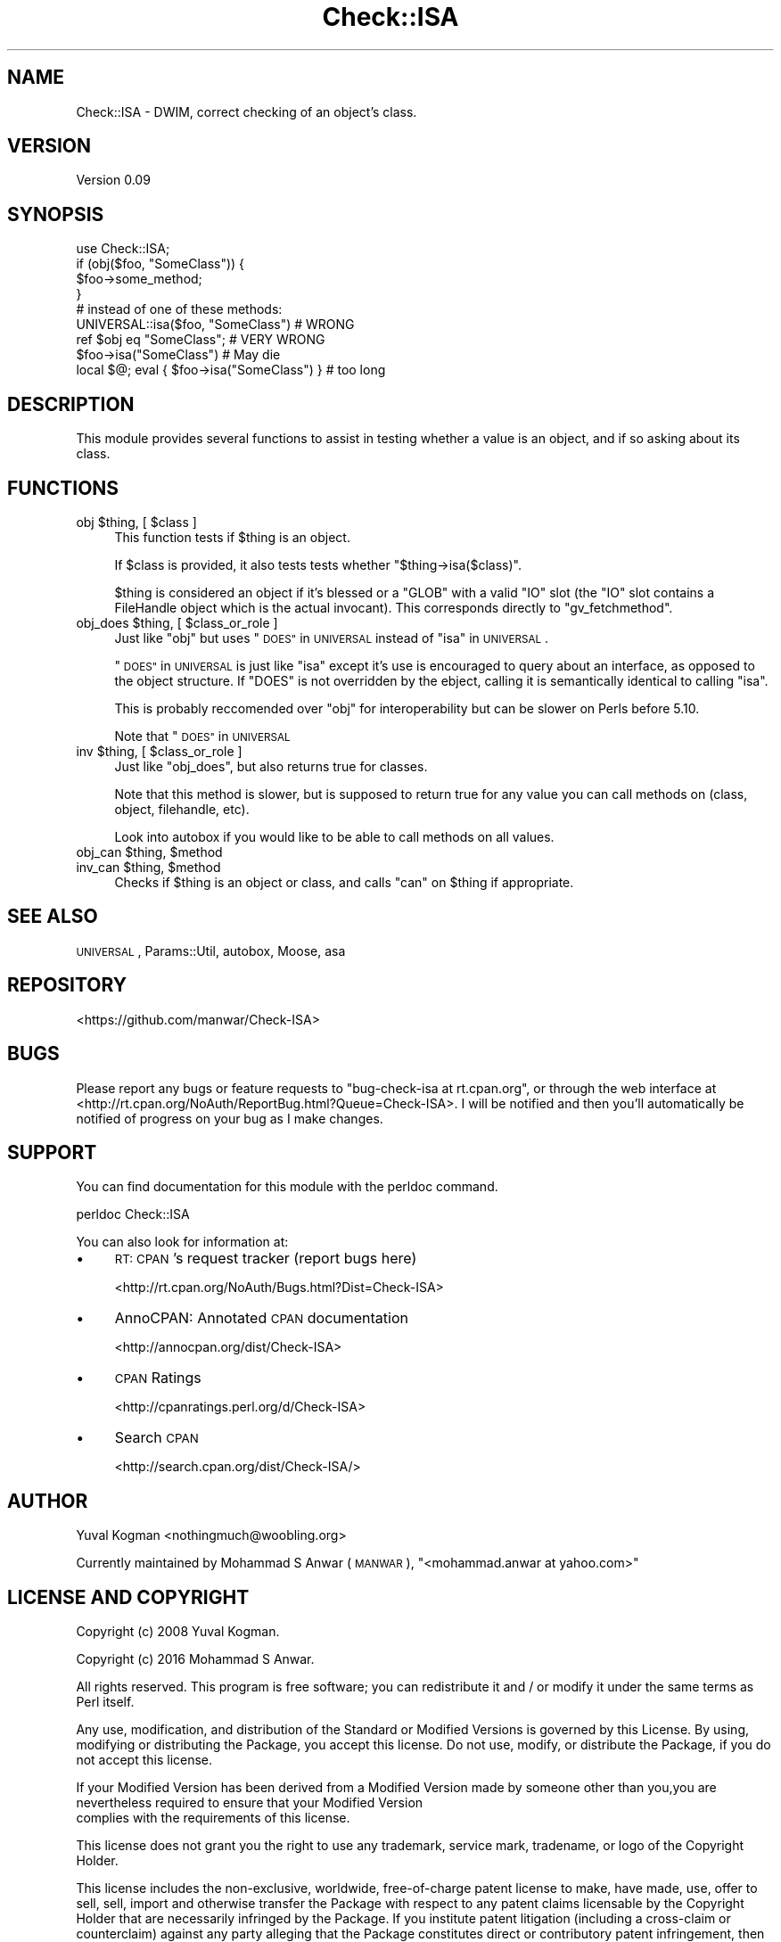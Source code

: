 .\" Automatically generated by Pod::Man 4.14 (Pod::Simple 3.40)
.\"
.\" Standard preamble:
.\" ========================================================================
.de Sp \" Vertical space (when we can't use .PP)
.if t .sp .5v
.if n .sp
..
.de Vb \" Begin verbatim text
.ft CW
.nf
.ne \\$1
..
.de Ve \" End verbatim text
.ft R
.fi
..
.\" Set up some character translations and predefined strings.  \*(-- will
.\" give an unbreakable dash, \*(PI will give pi, \*(L" will give a left
.\" double quote, and \*(R" will give a right double quote.  \*(C+ will
.\" give a nicer C++.  Capital omega is used to do unbreakable dashes and
.\" therefore won't be available.  \*(C` and \*(C' expand to `' in nroff,
.\" nothing in troff, for use with C<>.
.tr \(*W-
.ds C+ C\v'-.1v'\h'-1p'\s-2+\h'-1p'+\s0\v'.1v'\h'-1p'
.ie n \{\
.    ds -- \(*W-
.    ds PI pi
.    if (\n(.H=4u)&(1m=24u) .ds -- \(*W\h'-12u'\(*W\h'-12u'-\" diablo 10 pitch
.    if (\n(.H=4u)&(1m=20u) .ds -- \(*W\h'-12u'\(*W\h'-8u'-\"  diablo 12 pitch
.    ds L" ""
.    ds R" ""
.    ds C` ""
.    ds C' ""
'br\}
.el\{\
.    ds -- \|\(em\|
.    ds PI \(*p
.    ds L" ``
.    ds R" ''
.    ds C`
.    ds C'
'br\}
.\"
.\" Escape single quotes in literal strings from groff's Unicode transform.
.ie \n(.g .ds Aq \(aq
.el       .ds Aq '
.\"
.\" If the F register is >0, we'll generate index entries on stderr for
.\" titles (.TH), headers (.SH), subsections (.SS), items (.Ip), and index
.\" entries marked with X<> in POD.  Of course, you'll have to process the
.\" output yourself in some meaningful fashion.
.\"
.\" Avoid warning from groff about undefined register 'F'.
.de IX
..
.nr rF 0
.if \n(.g .if rF .nr rF 1
.if (\n(rF:(\n(.g==0)) \{\
.    if \nF \{\
.        de IX
.        tm Index:\\$1\t\\n%\t"\\$2"
..
.        if !\nF==2 \{\
.            nr % 0
.            nr F 2
.        \}
.    \}
.\}
.rr rF
.\" ========================================================================
.\"
.IX Title "Check::ISA 3"
.TH Check::ISA 3 "2016-08-31" "perl v5.32.0" "User Contributed Perl Documentation"
.\" For nroff, turn off justification.  Always turn off hyphenation; it makes
.\" way too many mistakes in technical documents.
.if n .ad l
.nh
.SH "NAME"
Check::ISA \- DWIM, correct checking of an object's class.
.SH "VERSION"
.IX Header "VERSION"
Version 0.09
.SH "SYNOPSIS"
.IX Header "SYNOPSIS"
.Vb 1
\&    use Check::ISA;
\&
\&    if (obj($foo, "SomeClass")) {
\&        $foo\->some_method;
\&    }
\&
\&    # instead of one of these methods:
\&    UNIVERSAL::isa($foo, "SomeClass") # WRONG
\&    ref $obj eq "SomeClass"; # VERY WRONG
\&    $foo\->isa("SomeClass") # May die
\&    local $@; eval { $foo\->isa("SomeClass") } # too long
.Ve
.SH "DESCRIPTION"
.IX Header "DESCRIPTION"
This module provides several functions to assist in testing whether a value is an
object, and if so asking about its class.
.SH "FUNCTIONS"
.IX Header "FUNCTIONS"
.ie n .IP "obj $thing, [ $class ]" 4
.el .IP "obj \f(CW$thing\fR, [ \f(CW$class\fR ]" 4
.IX Item "obj $thing, [ $class ]"
This function tests if \f(CW$thing\fR is an object.
.Sp
If \f(CW$class\fR is provided, it also tests tests whether \f(CW\*(C`$thing\->isa($class)\*(C'\fR.
.Sp
\&\f(CW$thing\fR is considered an object if it's blessed or a \f(CW\*(C`GLOB\*(C'\fR with a valid \f(CW\*(C`IO\*(C'\fR
slot (the \f(CW\*(C`IO\*(C'\fR slot contains a FileHandle object which is the actual invocant).
This corresponds directly to \f(CW\*(C`gv_fetchmethod\*(C'\fR.
.ie n .IP "obj_does $thing, [ $class_or_role ]" 4
.el .IP "obj_does \f(CW$thing\fR, [ \f(CW$class_or_role\fR ]" 4
.IX Item "obj_does $thing, [ $class_or_role ]"
Just like \f(CW\*(C`obj\*(C'\fR but uses \*(L"\s-1DOES\*(R"\s0 in \s-1UNIVERSAL\s0 instead of \*(L"isa\*(R" in \s-1UNIVERSAL\s0.
.Sp
\&\*(L"\s-1DOES\*(R"\s0 in \s-1UNIVERSAL\s0 is just like \f(CW\*(C`isa\*(C'\fR except it's use is encouraged to query about
an interface, as opposed to the object structure. If \f(CW\*(C`DOES\*(C'\fR is not overridden by
the ebject, calling it is semantically identical to calling \f(CW\*(C`isa\*(C'\fR.
.Sp
This is probably reccomended over \f(CW\*(C`obj\*(C'\fR for interoperability but can be slower on
Perls before 5.10.
.Sp
Note that \*(L"\s-1DOES\*(R"\s0 in \s-1UNIVERSAL\s0
.ie n .IP "inv $thing, [ $class_or_role ]" 4
.el .IP "inv \f(CW$thing\fR, [ \f(CW$class_or_role\fR ]" 4
.IX Item "inv $thing, [ $class_or_role ]"
Just like \f(CW\*(C`obj_does\*(C'\fR, but also returns true for classes.
.Sp
Note that this method is slower, but is supposed to return true for any value
you can call methods on (class, object, filehandle, etc).
.Sp
Look into autobox if you would like to be able to call methods on all
values.
.ie n .IP "obj_can $thing, $method" 4
.el .IP "obj_can \f(CW$thing\fR, \f(CW$method\fR" 4
.IX Item "obj_can $thing, $method"
.PD 0
.ie n .IP "inv_can $thing, $method" 4
.el .IP "inv_can \f(CW$thing\fR, \f(CW$method\fR" 4
.IX Item "inv_can $thing, $method"
.PD
Checks if \f(CW$thing\fR is an object or class, and calls \f(CW\*(C`can\*(C'\fR on \f(CW$thing\fR if
appropriate.
.SH "SEE ALSO"
.IX Header "SEE ALSO"
\&\s-1UNIVERSAL\s0, Params::Util, autobox, Moose, asa
.SH "REPOSITORY"
.IX Header "REPOSITORY"
<https://github.com/manwar/Check\-ISA>
.SH "BUGS"
.IX Header "BUGS"
Please report any bugs or feature requests to \f(CW\*(C`bug\-check\-isa at rt.cpan.org\*(C'\fR,  or
through the web interface at <http://rt.cpan.org/NoAuth/ReportBug.html?Queue=Check\-ISA>.
I will  be notified and then you'll automatically be notified of progress on your
bug as I make changes.
.SH "SUPPORT"
.IX Header "SUPPORT"
You can find documentation for this module with the perldoc command.
.PP
.Vb 1
\&    perldoc Check::ISA
.Ve
.PP
You can also look for information at:
.IP "\(bu" 4
\&\s-1RT: CPAN\s0's request tracker (report bugs here)
.Sp
<http://rt.cpan.org/NoAuth/Bugs.html?Dist=Check\-ISA>
.IP "\(bu" 4
AnnoCPAN: Annotated \s-1CPAN\s0 documentation
.Sp
<http://annocpan.org/dist/Check\-ISA>
.IP "\(bu" 4
\&\s-1CPAN\s0 Ratings
.Sp
<http://cpanratings.perl.org/d/Check\-ISA>
.IP "\(bu" 4
Search \s-1CPAN\s0
.Sp
<http://search.cpan.org/dist/Check\-ISA/>
.SH "AUTHOR"
.IX Header "AUTHOR"
Yuval Kogman <nothingmuch@woobling.org>
.PP
Currently maintained by Mohammad S Anwar (\s-1MANWAR\s0), \f(CW\*(C`<mohammad.anwar at yahoo.com>\*(C'\fR
.SH "LICENSE AND COPYRIGHT"
.IX Header "LICENSE AND COPYRIGHT"
Copyright (c) 2008 Yuval Kogman.
.PP
Copyright (c) 2016 Mohammad S Anwar.
.PP
All rights reserved. This program is free software; you can redistribute it and /
or modify it under the same terms as Perl itself.
.PP
Any  use,  modification, and distribution of the Standard or Modified Versions is
governed  by  this License. By  using, modifying or distributing the Package, you
accept this license. Do not use, modify, or distribute the Package, if you do not
accept this license.
.PP
If your Modified Version has been derived from a Modified Version made by someone
other than you,you are nevertheless required to ensure that your Modified Version
 complies with the requirements of this license.
.PP
This  license  does  not grant you the right to use any trademark,  service mark,
tradename, or logo of the Copyright Holder.
.PP
This license includes the non-exclusive, worldwide, free-of-charge patent license
to make,  have made, use,  offer to sell, sell, import and otherwise transfer the
Package with respect to any patent claims licensable by the Copyright Holder that
are  necessarily  infringed  by  the  Package. If you institute patent litigation
(including  a  cross-claim  or  counterclaim) against any party alleging that the
Package constitutes direct or contributory patent infringement, then this License
to you shall terminate on the date that such litigation is filed.
.PP
Disclaimer  of  Warranty:  \s-1THE\s0  \s-1PACKAGE\s0  \s-1IS\s0  \s-1PROVIDED BY THE COPYRIGHT HOLDER AND
CONTRIBUTORS\s0  "\s-1AS IS\s0'  \s-1AND WITHOUT ANY EXPRESS OR IMPLIED WARRANTIES. THE IMPLIED
WARRANTIES\s0    \s-1OF\s0   \s-1MERCHANTABILITY,\s0   \s-1FITNESS\s0   \s-1FOR\s0   A   \s-1PARTICULAR\s0  \s-1PURPOSE, OR\s0
NON-INFRINGEMENT \s-1ARE DISCLAIMED TO THE EXTENT PERMITTED BY YOUR LOCAL LAW. UNLESS
REQUIRED BY LAW, NO COPYRIGHT HOLDER OR CONTRIBUTOR WILL BE LIABLE FOR ANY DIRECT,
INDIRECT, INCIDENTAL,\s0  \s-1OR CONSEQUENTIAL DAMAGES ARISING IN ANY WAY OUT OF THE USE
OF THE PACKAGE, EVEN IF ADVISED OF THE POSSIBILITY OF SUCH DAMAGE.\s0
